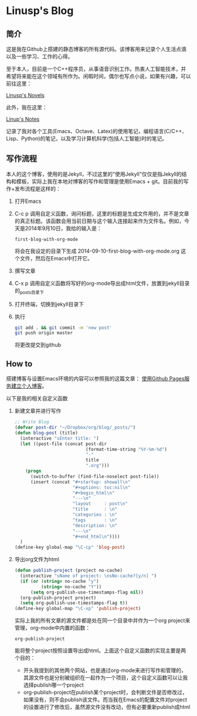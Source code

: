 * Linusp's Blog

** 简介

   这是我在Github上搭建的静态博客的所有源代码。该博客用来记录个人生活点滴以及一些学习、工作的心得。

   至于本人，目前是一个C++程序员，从事语音识别工作。热衷人工智能技术，并希望将来能在这个领域有所作为。闲暇时间，偶尔也写点小说，如果有兴趣，可以前往这里：

   [[http://linusp.site44.com][Linusp's Novels]]

   此外，我在这里：

   [[http://linusp.gitcafe.com][Linup's Notes]]

   记录了我对各个工具(Emacs、Octave、Latex)的使用笔记，编程语言(C/C++、Lisp、Python)的笔记，以及学习计算机科学(包括人工智能)时的笔记。

** 写作流程

   本人的这个博客，使用的是Jekyll，不过这里的"使用Jekyll"仅仅是指Jekyll的结构和模板，实际上我在本地对博客的写作和管理是使用Emacs + git。目前我的写作+发布流程是这样的：
   1. 打开Emacs
   2. C-c p 调用自定义函数，询问标题，这里的标题是生成文件用的，并不是文章的真正标题。该函数会用当前日期与这个输入连接起来作为文件名。例如，今天是2014年9月10日，我给的输入是：
      #+BEGIN_EXAMPLE
      first-blog-with-org-mode
      #+END_EXAMPLE
      将会在我设定的目录下生成 2014-09-10-first-blog-with-org-mode.org 这个文件，然后在Emacs中打开它。
   3. 撰写文章
   4. C-x p 调用自定义函数将写好的org-mode导出成html文件，放置到jekyll目录的_posts目录下
   5. 打开终端，切换到jekyll目录下
   6. 执行
      #+BEGIN_SRC sh
      git add . && git commit -m 'new post'
      git push origin master
      #+END_SRC
      将更改提交到github

** How to

   搭建博客与设置Emacs环境的内容可以参照我的这篇文章： [[http://linusp.github.io/2013/09/14/blogging-with-jekyll-emacs.html][使用Github Pages服务建立个人博客]]。

   以下是我的相关自定义函数
   1. 新建文章并进行写作

      #+BEGIN_SRC emacs-lisp
      ;; Write Blog
      (defvar post-dir "~/Dropbox/org/blog/_posts/")
      (defun blog-post (title)
        (interactive "sEnter title: ")
        (let ((post-file (concat post-dir
                                 (format-time-string "%Y-%m-%d")
                                 "-"
                                 title
                                 ".org")))
          (progn
            (switch-to-buffer (find-file-noselect post-file))
            (insert (concat "#+startup: showall\n"
                            "#+options: toc:nil\n"
                            "#+begin_html\n"
                            "---\n"
                            "layout     : post\n"
                            "title      : \n"
                            "categories : \n"
                            "tags       : \n"
                            "description: \n"
                            "---\n"
                            "#+end_html\n"))))
        )
      (define-key global-map "\C-cp" 'blog-post)
      #+END_SRC
   2. 导出org文件为html

      #+BEGIN_SRC emacs-lisp
      (defun publish-project (project no-cache)
        (interactive "sName of project: \nsNo-cache?[y/n] ")
        (if (or (string= no-cache "y")
                (string= no-cache "Y"))
            (setq org-publish-use-timestamps-flag nil))
        (org-publish-project project)
        (setq org-publish-use-timestamps-flag t))
      (define-key global-map "\C-xp" 'publish-project)
      #+END_SRC
      实际上我的所有文章的源文件都是处在同一个目录中并作为一个org project来管理，org-mode中内置的函数：
      #+BEGIN_EXAMPLE
      org-publish-project
      #+END_EXAMPLE
      能将整个project按照设置导出成html。上面这个自定义函数的实现主要是两个目的：
      + 开头我提到的其他两个网站，也是通过org-mode来进行写作和管理的，其源文件也是分别被组织在一起作为一个项目，这个自定义函数可以让我选择publish哪一个project
      + org-publish-project在publish某个project时，会判断文件是否修改过，如果没有，则不会publish该文件。而当我在Emacs的配置文件对project的设置进行了修改后，虽然源文件没有改动，但有必要重新publish成html
